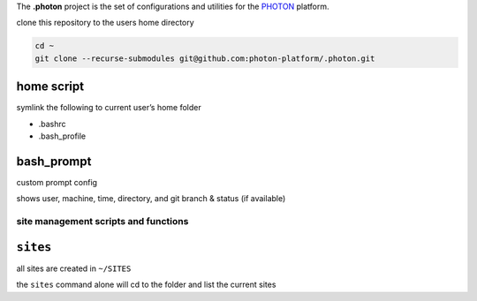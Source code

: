 The **.photon**  project is the set of configurations and utilities for the PHOTON_ platform. 


clone this repository to the users home directory

.. code:: bash

   cd ~
   git clone --recurse-submodules git@github.com:photon-platform/.photon.git

home script
~~~~~~~~~~~

symlink the following to current user’s home folder

-  .bashrc
-  .bash_profile

bash_prompt
~~~~~~~~~~~

custom prompt config

shows user, machine, time, directory, and git branch & status (if
available)

site management scripts and functions
-------------------------------------

``sites``
~~~~~~~~~

all sites are created in ``~/SITES``

the ``sites`` command alone will cd to the folder and list the current
sites

.. _PHOTON: https://photon-platform.github.io
